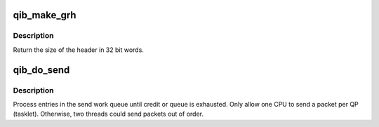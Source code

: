 .. -*- coding: utf-8; mode: rst -*-
.. src-file: drivers/infiniband/hw/qib/qib_ruc.c

.. _`qib_make_grh`:

qib_make_grh
============

.. c:function:: u32 qib_make_grh(struct qib_ibport *ibp, struct ib_grh *hdr, const struct ib_global_route *grh, u32 hwords, u32 nwords)

    construct a GRH header

    :param ibp:
        a pointer to the IB port
    :type ibp: struct qib_ibport \*

    :param hdr:
        a pointer to the GRH header being constructed
    :type hdr: struct ib_grh \*

    :param grh:
        the global route address to send to
    :type grh: const struct ib_global_route \*

    :param hwords:
        the number of 32 bit words of header being sent
    :type hwords: u32

    :param nwords:
        the number of 32 bit words of data being sent
    :type nwords: u32

.. _`qib_make_grh.description`:

Description
-----------

Return the size of the header in 32 bit words.

.. _`qib_do_send`:

qib_do_send
===========

.. c:function:: void qib_do_send(struct rvt_qp *qp)

    perform a send on a QP

    :param qp:
        pointer to the QP
    :type qp: struct rvt_qp \*

.. _`qib_do_send.description`:

Description
-----------

Process entries in the send work queue until credit or queue is
exhausted.  Only allow one CPU to send a packet per QP (tasklet).
Otherwise, two threads could send packets out of order.

.. This file was automatic generated / don't edit.

